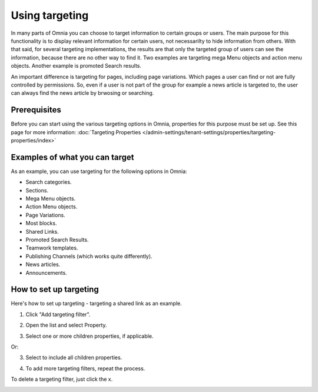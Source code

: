 Using targeting
==============================================

In many parts of Omnia you can choose to target information to certain groups or users. The main purpose for this functionality is to display relevant information for certain users, not necessarilty to hide information from others. With that said, for several targeting implementations, the results are that only the targeted group of users can see the information, because there are no other way to find it. Two examples are targeting mega Menu objects and action menu objects. Another example is promoted Search results.

An important difference is targeting for pages, including page variations. Which pages a user can find or not are fully controlled by permissions. So, even if a user is not part of the group for example a news article is targeted to, the user can always find the news article by brwosing or searching. 

Prerequisites
******************
Before you can start using the various targeting options in Omnia, properties for this purpose must be set up. See this page for more information: :doc:`Targeting Properties </admin-settings/tenant-settings/properties/targeting-properties/index>`

Examples of what you can target
**********************************
As an example, you can use targeting for the following options in Omnia:

+ Search categories.
+ Sections.
+ Mega Menu objects.
+ Action Menu objects.
+ Page Variations.
+ Most blocks.
+ Shared Links.
+ Promoted Search Results.
+ Teamwork templates.
+ Publishing Channels (which works quite differently).
+ News articles.
+ Announcements.

How to set up targeting
************************
Here's how to set up targeting - targeting a shared link as an example.

1. Click "Add targeting filter".

.. image:: add-targeting-filter-new2.png

2. Open the list and select Property.

.. image:: targeting-property-new2.png
 
3. Select one or more children properties, if applicable.

.. image:: select-children-properties-new2.png
 
Or:

3. Select to include all children properties.

.. image:: select-children-all-new2.png

4. To add more targeting filters, repeat the process.
  
To delete a targeting filter, just click the x.

.. image:: delete-targeting-filter-new2.png
